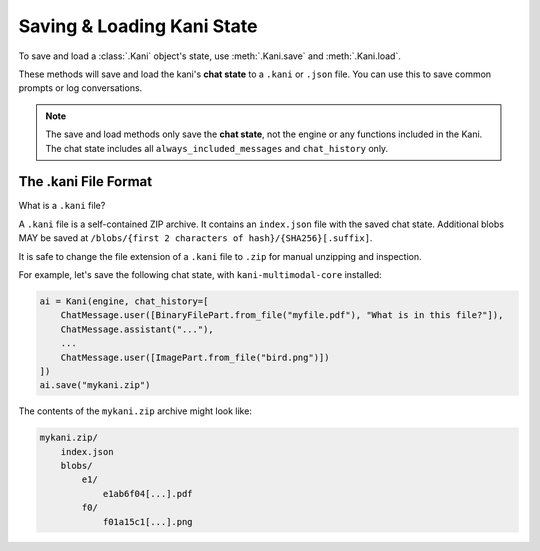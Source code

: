 Saving & Loading Kani State
===========================
To save and load a :class:`.Kani` object's state, use :meth:`.Kani.save` and :meth:`.Kani.load`.

These methods will save and load the kani's **chat state** to a ``.kani`` or ``.json`` file. You can use this to
save common prompts or log conversations.

.. note::
    The save and load methods only save the **chat state**, not the engine or any functions included in the Kani.
    The chat state includes all ``always_included_messages`` and ``chat_history`` only.

.. automethod:: kani.Kani.save
    :noindex:

.. automethod:: kani.Kani.load
    :noindex:

The .kani File Format
---------------------
What is a ``.kani`` file?

A ``.kani`` file is a self-contained ZIP archive. It contains an ``index.json`` file with the saved chat state.
Additional blobs MAY be saved at ``/blobs/{first 2 characters of hash}/{SHA256}[.suffix]``.

It is safe to change the file extension of a ``.kani`` file to ``.zip`` for manual unzipping and inspection.


For example, let's save the following chat state, with ``kani-multimodal-core`` installed:

.. code-block:: python

    ai = Kani(engine, chat_history=[
        ChatMessage.user([BinaryFilePart.from_file("myfile.pdf"), "What is in this file?"]),
        ChatMessage.assistant("..."),
        ...
        ChatMessage.user([ImagePart.from_file("bird.png")])
    ])
    ai.save("mykani.zip")

The contents of the ``mykani.zip`` archive might look like:

.. code-block:: text

    mykani.zip/
        index.json
        blobs/
            e1/
                e1ab6f04[...].pdf
            f0/
                f01a15c1[...].png
